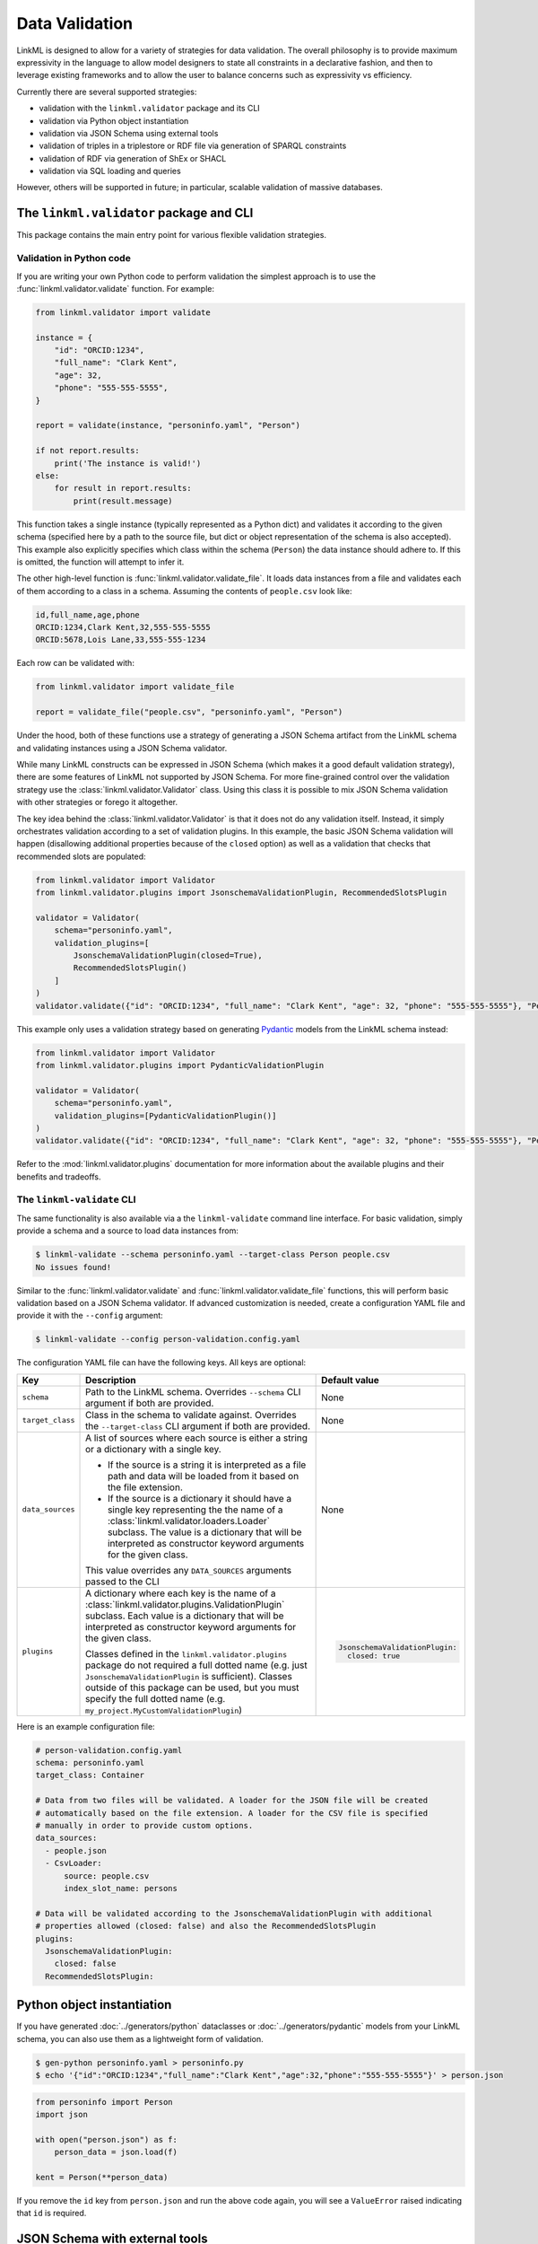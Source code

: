 Data Validation
===============

LinkML is designed to allow for a variety of strategies for data
validation. The overall philosophy is to provide maximum expressivity
in the language to allow model designers to state all constraints in a
declarative fashion, and then to leverage existing frameworks and to
allow the user to balance concerns such as expressivity vs efficiency.

Currently there are several supported strategies:

- validation with the ``linkml.validator`` package and its CLI
- validation via Python object instantiation
- validation via JSON Schema using external tools
- validation of triples in a triplestore or RDF file via generation of SPARQL constraints
- validation of RDF via generation of ShEx or SHACL
- validation via SQL loading and queries

However, others will be supported in future; in particular, scalable validation
of massive databases.

The ``linkml.validator`` package and CLI
----------------------------------------

This package contains the main entry point for various flexible validation strategies.

Validation in Python code
^^^^^^^^^^^^^^^^^^^^^^^^^

If you are writing your own Python code to perform validation the simplest approach is to use the :func:`linkml.validator.validate` function. For example:

.. code-block:: python

    from linkml.validator import validate

    instance = {
        "id": "ORCID:1234",
        "full_name": "Clark Kent",
        "age": 32,
        "phone": "555-555-5555",
    }

    report = validate(instance, "personinfo.yaml", "Person")

    if not report.results:
        print('The instance is valid!')
    else:
        for result in report.results:
            print(result.message)

This function takes a single instance (typically represented as a Python dict) and validates it according to the given schema (specified here by a path to the source file, but dict or object representation of the schema is also accepted). This example also explicitly specifies which class within the schema (``Person``) the data instance should adhere to. If this is omitted, the function will attempt to infer it.

The other high-level function is :func:`linkml.validator.validate_file`. It loads data instances from a file and validates each of them according to a class in a schema. Assuming the contents of ``people.csv`` look like:

.. code-block:: text

    id,full_name,age,phone
    ORCID:1234,Clark Kent,32,555-555-5555
    ORCID:5678,Lois Lane,33,555-555-1234

Each row can be validated with:

.. code-block:: python

    from linkml.validator import validate_file

    report = validate_file("people.csv", "personinfo.yaml", "Person")

Under the hood, both of these functions use a strategy of generating a JSON Schema artifact from the LinkML schema and validating instances using a JSON Schema validator.

While many LinkML constructs can be expressed in JSON Schema (which makes it a good default validation strategy), there are some features of LinkML not supported by JSON Schema. For more fine-grained control over the validation strategy use the :class:`linkml.validator.Validator` class. Using this class it is possible to mix JSON Schema validation with other strategies or forego it altogether.

The key idea behind the :class:`linkml.validator.Validator` is that it does not do any validation itself. Instead, it simply orchestrates validation according to a set of validation plugins. In this example, the basic JSON Schema validation will happen (disallowing additional properties because of the ``closed`` option) as well as a validation that checks that recommended slots are populated:

.. code-block:: python

    from linkml.validator import Validator
    from linkml.validator.plugins import JsonschemaValidationPlugin, RecommendedSlotsPlugin

    validator = Validator(
        schema="personinfo.yaml",
        validation_plugins=[
            JsonschemaValidationPlugin(closed=True),
            RecommendedSlotsPlugin()
        ]
    )
    validator.validate({"id": "ORCID:1234", "full_name": "Clark Kent", "age": 32, "phone": "555-555-5555"}, "Person")

This example only uses a validation strategy based on generating `Pydantic <https://docs.pydantic.dev/latest/>`_ models from the LinkML schema instead:

.. code-block:: python

    from linkml.validator import Validator
    from linkml.validator.plugins import PydanticValidationPlugin

    validator = Validator(
        schema="personinfo.yaml",
        validation_plugins=[PydanticValidationPlugin()]
    )
    validator.validate({"id": "ORCID:1234", "full_name": "Clark Kent", "age": 32, "phone": "555-555-5555"}, "Person")

Refer to the :mod:`linkml.validator.plugins` documentation for more information about the available plugins and their benefits and tradeoffs.

The ``linkml-validate`` CLI
^^^^^^^^^^^^^^^^^^^^^^^^^^^

The same functionality is also available via a the ``linkml-validate`` command line interface. For basic validation, simply provide a schema and a source to load data instances from:

.. code-block:: bash

    $ linkml-validate --schema personinfo.yaml --target-class Person people.csv
    No issues found!

Similar to the :func:`linkml.validator.validate` and :func:`linkml.validator.validate_file` functions, this will perform basic validation based on a JSON Schema validator. If advanced customization is needed, create a configuration YAML file and provide it with the ``--config`` argument:

.. code-block:: bash

    $ linkml-validate --config person-validation.config.yaml

The configuration YAML file can have the following keys. All keys are optional:

=================== ======================================================== ================================
Key                 Description                                              Default value
=================== ======================================================== ================================
``schema``          Path to the LinkML schema. Overrides ``--schema`` CLI    None
                    argument if both are provided.
``target_class``    Class in the schema to validate against. Overrides the   None
                    ``--target-class`` CLI argument if both are provided.
``data_sources``    A list of sources where each source is either a string   None
                    or a dictionary with a single key.

                    - If the source is a string it is interpreted as a
                      file path and data will be loaded from it based on
                      the file extension.
                    - If the source is a dictionary it should have a
                      single key representing the the name of a
                      :class:`linkml.validator.loaders.Loader` subclass.
                      The value is a dictionary that will be interpreted
                      as constructor keyword arguments for the given class.

                    This value overrides any ``DATA_SOURCES`` arguments
                    passed to the CLI
``plugins``         A dictionary where each key is the name of a             .. code-block:: yaml
                    :class:`linkml.validator.plugins.ValidationPlugin`
                    subclass. Each value is a dictionary that will be            JsonschemaValidationPlugin:
                    interpreted as constructor keyword arguments for the           closed: true
                    given class.

                    Classes defined in the ``linkml.validator.plugins``
                    package do not required a full dotted name (e.g. just
                    ``JsonschemaValidationPlugin`` is sufficient). Classes
                    outside of this package can be used, but you must
                    specify the full dotted name (e.g.
                    ``my_project.MyCustomValidationPlugin``)
=================== ======================================================== ================================

Here is an example configuration file:

.. code-block:: yaml

    # person-validation.config.yaml
    schema: personinfo.yaml
    target_class: Container

    # Data from two files will be validated. A loader for the JSON file will be created
    # automatically based on the file extension. A loader for the CSV file is specified
    # manually in order to provide custom options.
    data_sources:
      - people.json
      - CsvLoader:
          source: people.csv
          index_slot_name: persons

    # Data will be validated according to the JsonschemaValidationPlugin with additional
    # properties allowed (closed: false) and also the RecommendedSlotsPlugin
    plugins:
      JsonschemaValidationPlugin:
        closed: false
      RecommendedSlotsPlugin:

.. click:: linkml.validator.cli:cli
    :prog: linkml-validate


Python object instantiation
---------------------------

If you have generated :doc:`../generators/python` dataclasses or :doc:`../generators/pydantic` models from your LinkML schema, you can also use them as a lightweight form of validation.

.. code-block:: shell

    $ gen-python personinfo.yaml > personinfo.py
    $ echo '{"id":"ORCID:1234","full_name":"Clark Kent","age":32,"phone":"555-555-5555"}' > person.json

.. code-block:: python

    from personinfo import Person
    import json

    with open("person.json") as f:
        person_data = json.load(f)

    kent = Person(**person_data)

If you remove the ``id`` key from ``person.json`` and run the above code again, you will see a ``ValueError`` raised indicating that ``id`` is required.

JSON Schema with external tools
-------------------------------

If you need to perform validation outside of a Python-based project, JSON Schema validation is often the most straightforward to implement. From your LinkML schema project, generate a JSON Schema artifact:

.. code-block:: shell

    $ gen-json-schema personinfo.yaml > personinfo.schema.json

The ``personinfo.schema.json`` artifact can then be used in any other project where a `JSON Schema implementation <https://json-schema.org/implementations>`_ is available.

Validation of RDF triplestores using generated SPARQL
-----------------------------------------------------

The LinkML framework can also be used to validate RDF, either in a file, or a triplestore. There are two steps:

1. generation of SPARQL constraint-style queries (see [sparqlgen](../generators/sparql) )
2. execution of those queries on an in-memory graph or external triplestore

The user can choose to run only the first step, to obtain a bank of SPARQL queries that can be applied selectively

.. click:: linkml.validators.sparqlvalidator:cli
    :prog: linkml-sparql-validate
    :nested: full


Validation via shape languages
------------------------------

Currently the linkml framework does not provide builtin support for validating using a shape language, but the following strategy can be used:

1. Convert data to RDF using ``linkml-convert``
2. Convert schema to a shape language using ``gen-shex`` or ``gen-shacl``
3. Use a ShEx or SHACL validator

See next section for more details.

Future plans
------------

Future versions of LinkML will employ a powerful constraint and inference language.

One of the use cases here is being able to specify that the ``length`` field is equal to ``end - start``. This declarative knowledge can then be used to either (1) infer the value of ``length`` if unspecified (2) infer either ``start`` or ``end`` if only one of these is specified alongside ``length`` (3) check consistency if all three are specified.

These constraints can then be executed over large databases via a variety of strategies including:

 * generation of datalog programs for efficient engines such as souffle
 * generation of SQL queries to be used with relational databases
